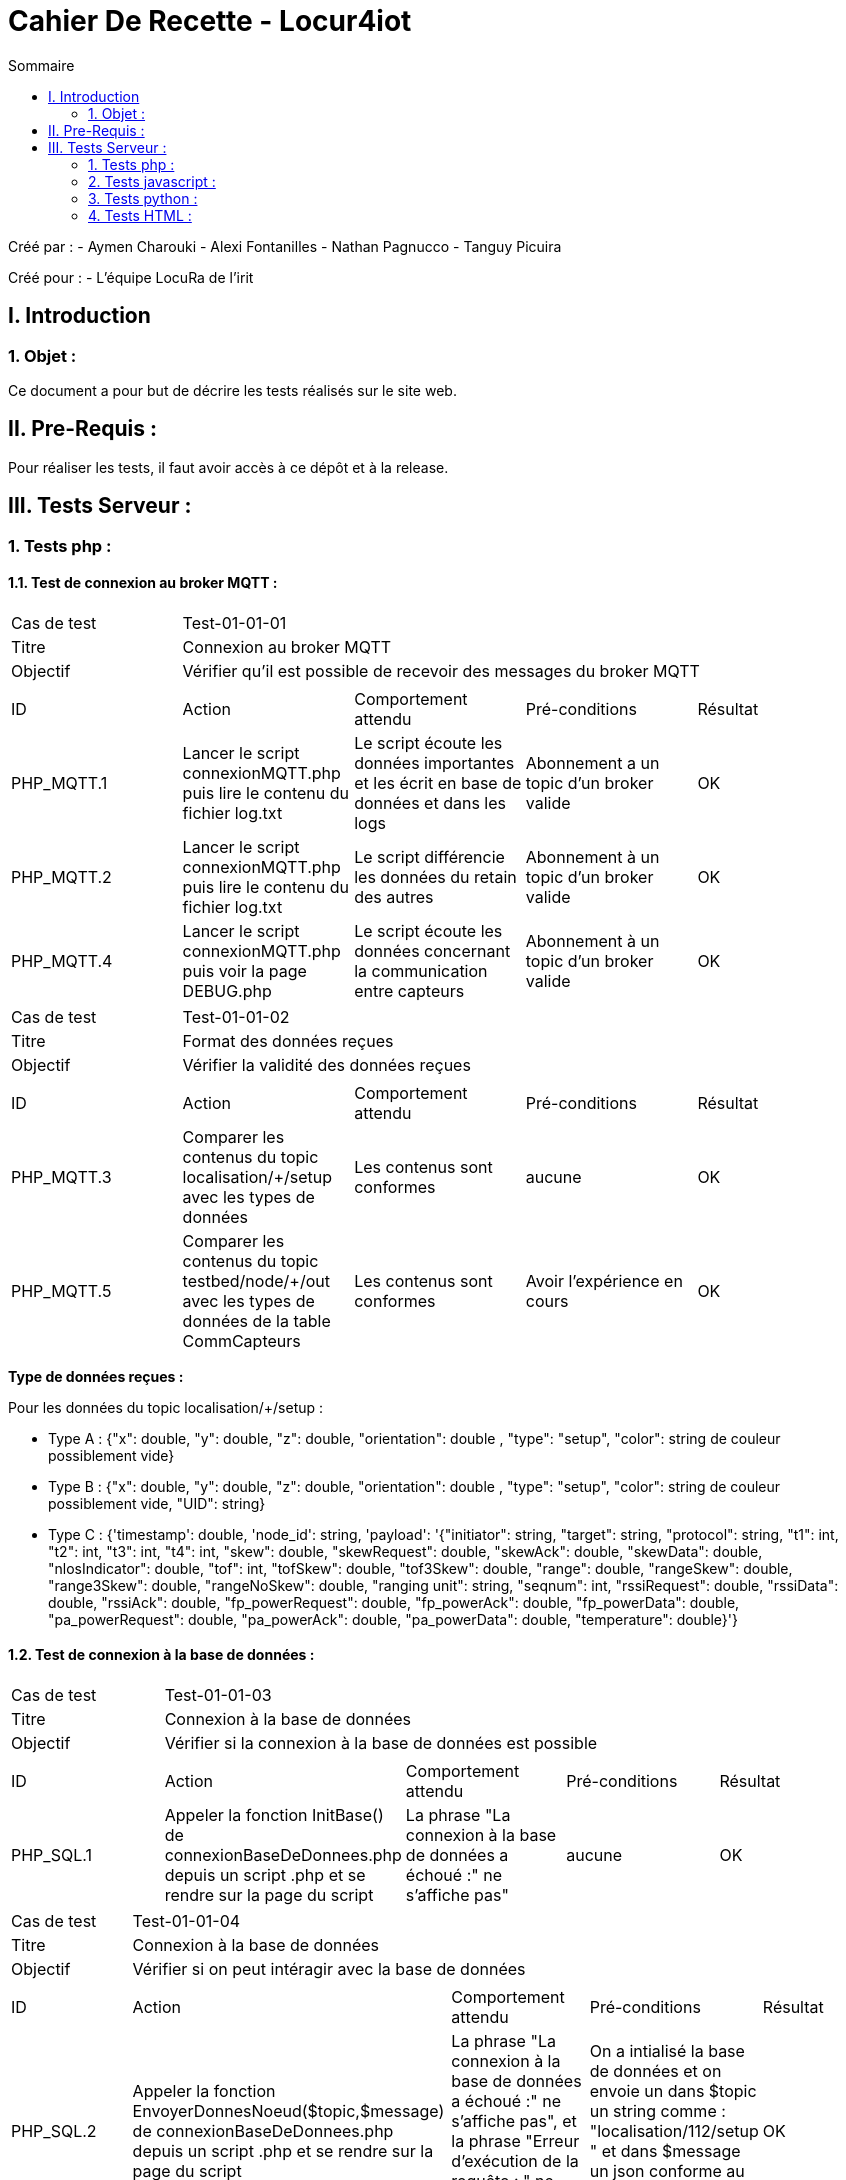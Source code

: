 = Cahier De Recette - Locur4iot
:toc:
:toc-title: Sommaire

:Equipe:  Equipe 4

Créé par : 
- Aymen Charouki
- Alexi Fontanilles
- Nathan Pagnucco
- Tanguy Picuira

Créé pour :  
- L'équipe LocuRa de l'irit


== I. Introduction
=== 1. Objet :
[.text-justify]
Ce document a pour but de décrire les tests réalisés sur le site web.


== II. Pre-Requis :
[.text-justify]

Pour réaliser les tests, il faut avoir accès à ce dépôt et à la release.

== III. Tests Serveur :

=== 1. Tests php :
[.text-justify]

==== 1.1. Test de connexion au broker MQTT :
[.text-justify]

|====

>|Cas de test 4+|Test-01-01-01
>|Titre 4+| Connexion au broker MQTT
>|Objectif 4+| Vérifier qu'il est possible de recevoir des messages du broker MQTT

5+|
^|ID ^|Action ^|Comportement attendu ^|Pré-conditions ^|Résultat
^|PHP_MQTT.1 ^|Lancer le script connexionMQTT.php puis lire le contenu du fichier log.txt ^| Le script écoute les données importantes et les écrit en base de données et dans les logs ^| Abonnement a un topic d'un broker valide ^|OK
^|PHP_MQTT.2 ^|Lancer le script connexionMQTT.php puis lire le contenu du fichier log.txt ^| Le script différencie les données du retain des autres ^| Abonnement à un topic d'un broker valide ^|OK
^|PHP_MQTT.4 ^|Lancer le script connexionMQTT.php puis voir la page DEBUG.php ^| Le script écoute les données concernant la communication entre capteurs ^| Abonnement à un topic d'un broker valide ^| OK
|====

|====

>|Cas de test 4+|Test-01-01-02
>|Titre 4+| Format des données reçues
>|Objectif 4+| Vérifier la validité des données reçues

5+|
^|ID ^|Action ^|Comportement attendu ^|Pré-conditions ^|Résultat
^|PHP_MQTT.3 ^|Comparer les contenus du topic localisation/+/setup avec les types de données ^| Les contenus sont conformes ^| aucune ^|OK
^|PHP_MQTT.5 ^|Comparer les contenus du topic testbed/node/+/out avec les types de données de la table CommCapteurs ^| Les contenus sont conformes ^| Avoir l'expérience en cours ^| OK
|====

*Type de données reçues :*

Pour les données du topic localisation/+/setup : 

- Type A : {"x": double, "y": double, "z": double, "orientation": double , "type": "setup", "color": string de couleur possiblement vide}

- Type B : {"x": double, "y": double, "z": double, "orientation": double , "type": "setup", "color": string de couleur possiblement vide, "UID": string}

- Type C : {'timestamp': double, 'node_id': string, 'payload': '{"initiator": string, "target": string, "protocol": string, "t1": int, "t2": int, "t3": int, "t4": int, "skew": double, "skewRequest": double, "skewAck": double, "skewData": double, "nlosIndicator": double, "tof": int, "tofSkew": double, "tof3Skew": double, "range": double, "rangeSkew": double, "range3Skew": double, "rangeNoSkew": double, "ranging unit": string, "seqnum": int, "rssiRequest": double, "rssiData": double, "rssiAck": double, "fp_powerRequest": double, "fp_powerAck": double, "fp_powerData": double, "pa_powerRequest": double, "pa_powerAck": double, "pa_powerData": double, "temperature": double}'}

==== 1.2. Test de connexion à la base de données :
[.text-justify]

|====

>|Cas de test 4+|Test-01-01-03
>|Titre 4+| Connexion à la base de données
>|Objectif 4+| Vérifier si la connexion à la base de données est possible

5+|
^|ID ^|Action ^|Comportement attendu ^|Pré-conditions ^|Résultat
^|PHP_SQL.1 ^|Appeler la fonction InitBase() de connexionBaseDeDonnees.php depuis un script .php et se rendre sur la page du script ^| La phrase "La connexion à la base de données a échoué :" ne s'affiche pas" ^| aucune ^|OK


|====

|====

>|Cas de test 4+|Test-01-01-04
>|Titre 4+| Connexion à la base de données
>|Objectif 4+| Vérifier si on peut intéragir avec la base de données

5+|
^|ID ^|Action ^|Comportement attendu ^|Pré-conditions ^|Résultat
^|PHP_SQL.2 ^|Appeler la fonction  EnvoyerDonnesNoeud($topic,$message) de connexionBaseDeDonnees.php depuis un script .php et se rendre sur la page du script ^| La phrase "La connexion à la base de données a échoué :" ne s'affiche pas", et la phrase "Erreur d'exécution de la requête : " ne s'affiche pas non plus ^| On a intialisé la base de données et on envoie un dans $topic un string comme : "localisation/112/setup " et dans $message un json conforme au type de données reçus ^|OK
^|PHP_SQL.3 ^|Appeler la fonction  EnvoyerDonnesNoeud($topic,$message) de connexionBaseDeDonnees.php depuis un script .php et se rendre sur la page du script ^| La phrase "Erreur d'exécution de la requête : " s'affiche ^| On a intialisé la base de données et on modifie la requete pour qu'elle soit incorrecte ^|OK
^|PHP_SQL.4 ^|Appeler la fonction afficherDonnees() de connexionBaseDeDonnees.php depuis un script .php et se rendre sur la page du script ^| On voit alors un print simpliste du contenu de la table ^| On a intialisé la base de données et la table DonneesCapteurs contient des données ^|OK
^|PHP_SQL.4 ^|Appeler la fonction UpdateDonneesNoeud($topic,$message) de connexionBaseDeDonnees.php depuis un script .php et se rendre sur la page du script ^| La phrase "La connexion à la base de données a échoué :" ne s'affiche pas", et la phrase "Erreur d'exécution de la requête : " ne s'affiche pas non plus ^| On a intialisé la base de données et on envoie un dans $topic un string comme : "localisation/112/setup " et dans $message un json conforme au type de données reçus ^|OK


|====


=== 2. Tests javascript :
[.text-justify]

==== 2.1. Récupération des données du serveur :
[.text-justify]

|====

>|Cas de test 4+|Test-01-02-01
>|Titre 4+| Récupération des données du serveur
>|Objectif 4+| Vérifier si la récupération des données de php est possible

5+|
^|ID ^|Action ^|Comportement attendu ^|Pré-conditions ^|Résultat
^|JS_RECUP.1 ^| Lancer ou inclure le script scriptRecupererDonnes.js  ^| La phrase 'Données récupérées avec succès :' s'écrit dans la console du navigateur ^| aucune ^|OK
^|JS_RECUP.2 ^| Lancer ou inclure le script scriptRecupererDonnes.js  ^| La phrase 'Erreur de requête AJAX :' s'écrit dans la console du navigateur ^|  Supprimer ou tronquer les données de donnees.php ^|OK

|====

==== 2.2. Affichage des données du serveur :
[.text-justify]

|====

>|Cas de test 4+|Test-01-02-01
>|Titre 4+| Affichage des données du serveur
>|Objectif 4+| Vérifier si l'affichage des données de php est correcte

5+|
^|ID ^|Action ^|Comportement attendu ^|Pré-conditions ^|Résultat
^|JS_AFF.1 ^| Lancer ou inclure le script scriptRecupererDonnes.js  ^| La phrase 'Données récupérées avec succès :' s'écrit dans la console du navigateur et tous les points en base sont inclus dans la page ^| Il y a des données dans la base de données ^|OK

|====

==== 2.3. Création des points :
[.text-justify]

|====

>|Cas de test 4+|Test-01-02-02
>|Titre 4+| Création des points repésentant l'emplacement des capteurs
>|Objectif 4+| Vérifier si l'affichage des points est correcte

5+|
^|ID ^|Action ^|Comportement attendu ^|Pré-conditions ^|Résultat
^|JS_AFF.1 ^| Lancer ou inclure le script scriptCreerPoint.js  ^| La phrase 'Point "idCapteur" crée avec succès' s'écrit dans la console du navigateur et tous les points en base sont inclus dans la page ^| Il y a des données dans la base de données ^|OK

|====

==== 2.4. Voir les donnés des points et transparence des autres points :


|====
>|Cas de test 4+|Test-01-02-03
>|Titre 4+| Voir les donnés des points et transparence des autres points
>|Objectif 4+| Vérifier si lors du clique sur un point, les autres points deviennent transparents et que les données du point cliqué s'affichent

5+|
^|ID ^|Action ^|Comportement attendu ^|Pré-conditions ^|Résultat
^|JS_AFF.1 ^| Lancer ou inclure le script scriptCreerPoint.js  ^| Les données du point s'affichent à côté et les autres points deviennent transparent ^| Il y a des données dans la base de données ^|OK

|====

==== 2.5. Affichage des étages :
[.text-justify]

|====

>|Cas de test 4+|Test-01-04-02
>|Titre 4+| Affichage des étages
>|Objectif 4+| Vérifier si les étages selectionnés s'affichent correctement

5+|
^|ID ^|Action ^|Comportement attendu ^|Pré-conditions ^|Résultat
^|HTML.3 ^| Se rendre sur la page index.html et selectionner un ou plusieurs étages ^| Les étages sélectionnés s'affichent correctement, les images de l'étage se superposent de manière lisible et si aucun étage n'est selectionné, rien ne s'affiche ^| Avoir les images dans le répertoire Projet/app/Images ainsi que les avoir dans le dictionnaire images du fichier scriptChangeLayers.js. Si une nouvelle image est ajoutée, ajouter un listener ^|OK

|====

==== 2.6. Création des cercles :
[.text-justify]

|====

>|Cas de test 4+|Test-01-04-03
>|Titre 4+| Création des cercles
>|Objectif 4+| Vérifier si les bordures du cercles s'affichent correctement

5+|
^|ID ^|Action ^|Comportement attendu ^|Pré-conditions ^|Résultat
^|HTML.3 ^| Cliquer sur le bouton activer cercle lorsqu'une experience est en cours ^| Les cercles s'affichent correctement, le bouton change de nom pour devenir "Desactiver Cercles" ^| Avoir lancé une simulation ou une experience pour pouvoir recuperer des donnés de ranging et initiator ^|OK

|====

==== 2.7. Remplissage des cercles :
[.text-justify]

|====

>|Cas de test 4+|Test-01-04-03
>|Titre 4+| Remplissage des cercles
>|Objectif 4+| Vérifier si les cercles se remplissent correctement

5+|
^|ID ^|Action ^|Comportement attendu ^|Pré-conditions ^|Résultat
^|HTML.3 ^| Cliquer sur le bouton activer remplissage lorsque un cercle est activer ^| Le remplissage du cercle s'affichenet correctement et le bouton se change en Desactiver Remplissage ^| Avoir activer un cercle au préalable ^|OK

|====

==== 2.8. Création du trait représentant le rail :
[.text-justify]

|====

>|Cas de test 4+|Test-01-04-03
>|Titre 4+| Création du trait représentant le rail
>|Objectif 4+| Vérifier si les étages selectionnés s'affichent correctement

5+|
^|ID ^|Action ^|Comportement attendu ^|Pré-conditions ^|Résultat
^|HTML.3 ^| Cliquer sur le bouton activer cercle lorsqu'une experience est en cours ^| Les cercles s'affichent correctement, le bouton change de nom pour devenir "Desactiver Cercles" ^| Avoir lancé une simulation ou une experience pour pouvoir recuperer des donnés de ranging et initiator ^|OK

|====

=== 3. Tests python :
[.text-justify]

==== 3.1. Test de connexion au broker MQTT :
[.text-justify]

|====

>|Cas de test 4+|Test-01-02-03
>|Titre 4+| Test de connexion au broker MQTT
>|Objectif 4+| Vérifier lors du lancement du script python, si la connexion au broker MQTT est possible et si les données sont bien envoyées dans log.txt

5+|
^|ID ^|Action ^|Comportement attendu ^|Pré-conditions ^|Résultat
^|PY_AFF.1 ^| Lancer le script mqtttest.py  ^| Dans le fichier log.txt il y a bien toutes les donnés des points et si il s'affiche bien dans la console ^|Avoir python sur sa machine et ne pas bloquer le port 1883 ^|OK

|====

=== 4. Tests HTML :
[.text-justify]

==== 4.1. Affichage de la page index.html :
[.text-justify]

|====
>|Cas de test 4+|Test-01-04-01
>|Titre 4+| Affichage la page index.html
>|Objectif 4+| Vérifier si la page index.html s'affiche correctement

5+|
^|ID ^|Action ^|Comportement attendu ^|Pré-conditions ^|Résultat
^|HTML.1 ^| Se rendre sur la page index.html ^| La page ainsi que le header s'affichent ^| Avoir une connexion internet et avoir Docker pour se connecter à la base de données ^|OK

|====



==== 4.2. ...